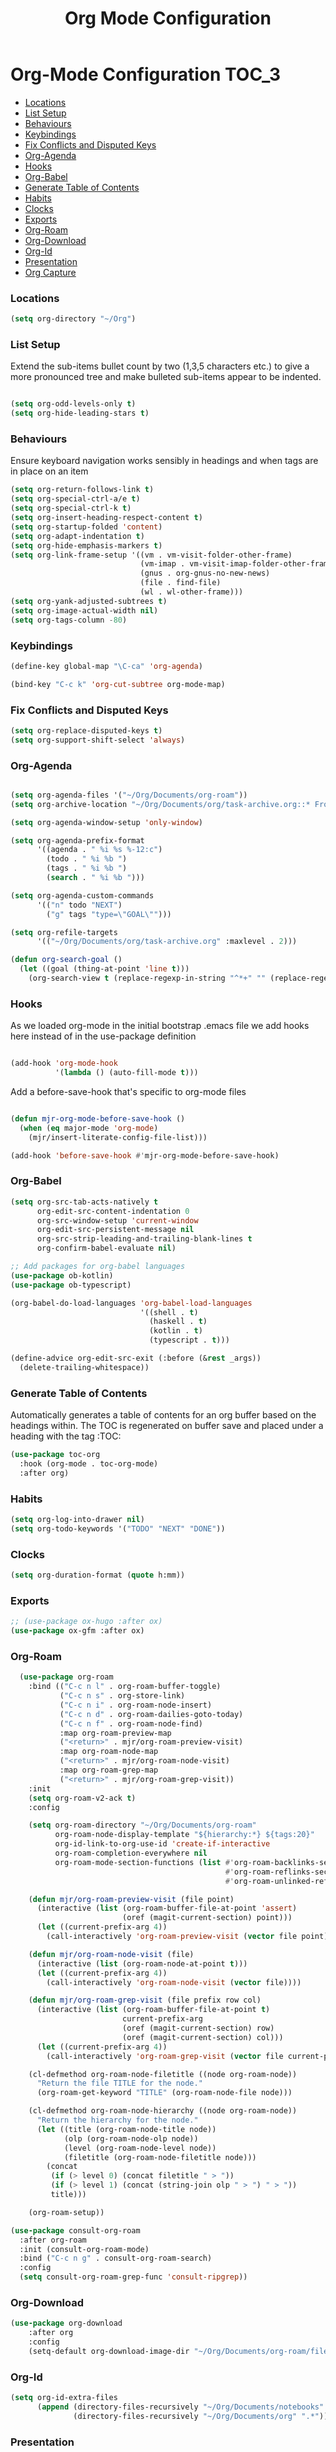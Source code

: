 #+TITLE: Org Mode Configuration


* Org-Mode Configuration                                         :TOC_3:
    - [[#locations][Locations]]
    - [[#list-setup][List Setup]]
    - [[#behaviours][Behaviours]]
    - [[#keybindings][Keybindings]]
    - [[#fix-conflicts-and-disputed-keys][Fix Conflicts and Disputed Keys]]
    - [[#org-agenda][Org-Agenda]]
    - [[#hooks][Hooks]]
    - [[#org-babel][Org-Babel]]
    - [[#generate-table-of-contents][Generate Table of Contents]]
    - [[#habits][Habits]]
    - [[#clocks][Clocks]]
    - [[#exports][Exports]]
    - [[#org-roam][Org-Roam]]
    - [[#org-download][Org-Download]]
    - [[#org-id][Org-Id]]
    - [[#presentation][Presentation]]
    - [[#org-capture][Org Capture]]

*** Locations
    #+begin_src emacs-lisp
    (setq org-directory "~/Org")
    #+end_src
*** List Setup
    Extend the sub-items bullet count by two (1,3,5 characters etc.) to give a
    more pronounced tree and make bulleted sub-items appear to be indented.
    #+BEGIN_SRC emacs-lisp

    (setq org-odd-levels-only t)
    (setq org-hide-leading-stars t)
    #+END_SRC

*** Behaviours
    Ensure keyboard navigation works sensibly in headings and when tags are in
    place on an item
    #+begin_src emacs-lisp
    (setq org-return-follows-link t)
    (setq org-special-ctrl-a/e t)
    (setq org-special-ctrl-k t)
    (setq org-insert-heading-respect-content t)
    (setq org-startup-folded 'content)
    (setq org-adapt-indentation t)
    (setq org-hide-emphasis-markers t)
    (setq org-link-frame-setup '((vm . vm-visit-folder-other-frame)
                                 (vm-imap . vm-visit-imap-folder-other-frame)
                                 (gnus . org-gnus-no-new-news)
                                 (file . find-file)
                                 (wl . wl-other-frame)))
    (setq org-yank-adjusted-subtrees t)
    (setq org-image-actual-width nil)
    (setq org-tags-column -80)
    #+end_src

*** Keybindings
    #+BEGIN_SRC emacs-lisp
    (define-key global-map "\C-ca" 'org-agenda)

    (bind-key "C-c k" 'org-cut-subtree org-mode-map)
    #+END_SRC

*** Fix Conflicts and Disputed Keys
    #+BEGIN_SRC emacs-lisp
    (setq org-replace-disputed-keys t)
    (setq org-support-shift-select 'always)
    #+END_SRC

*** Org-Agenda
    #+BEGIN_SRC emacs-lisp

    (setq org-agenda-files '("~/Org/Documents/org-roam"))
    (setq org-archive-location "~/Org/Documents/org/task-archive.org::* From %s ")

    (setq org-agenda-window-setup 'only-window)

    (setq org-agenda-prefix-format
          '((agenda . " %i %s %-12:c")
            (todo . " %i %b ")
            (tags . " %i %b ")
            (search . " %i %b ")))

    (setq org-agenda-custom-commands
          '(("n" todo "NEXT")
            ("g" tags "type=\"GOAL\"")))

    (setq org-refile-targets
          '(("~/Org/Documents/org/task-archive.org" :maxlevel . 2)))

    (defun org-search-goal ()
      (let ((goal (thing-at-point 'line t)))
        (org-search-view t (replace-regexp-in-string "^*+" "" (replace-regexp-in-string "\n\\'" "" goal)))))

    #+END_SRC

*** Hooks
    As we loaded org-mode in the initial bootstrap .emacs file we add hooks
    here instead of in the use-package definition
    #+begin_src emacs-lisp

    (add-hook 'org-mode-hook
              '(lambda () (auto-fill-mode t)))
    #+end_src

    Add a before-save-hook that's specific to org-mode files
    #+begin_src emacs-lisp

    (defun mjr-org-mode-before-save-hook ()
      (when (eq major-mode 'org-mode)
        (mjr/insert-literate-config-file-list)))

    (add-hook 'before-save-hook #'mjr-org-mode-before-save-hook)
    #+end_src

*** Org-Babel
    #+begin_src emacs-lisp
    (setq org-src-tab-acts-natively t
          org-edit-src-content-indentation 0
          org-src-window-setup 'current-window
          org-edit-src-persistent-message nil
          org-src-strip-leading-and-trailing-blank-lines t
          org-confirm-babel-evaluate nil)

    ;; Add packages for org-babel languages
    (use-package ob-kotlin)
    (use-package ob-typescript)

    (org-babel-do-load-languages 'org-babel-load-languages
                                 '((shell . t)
                                   (haskell . t)
                                   (kotlin . t)
                                   (typescript . t)))

    (define-advice org-edit-src-exit (:before (&rest _args))
      (delete-trailing-whitespace))
    #+end_src

*** Generate Table of Contents
    Automatically generates a table of contents for an org buffer based on the
    headings within. The TOC is regenerated on buffer save and placed under a
    heading with the tag :TOC:
    #+begin_src emacs-lisp
    (use-package toc-org
      :hook (org-mode . toc-org-mode)
      :after org)
    #+end_src

*** Habits
    #+begin_src emacs-lisp
    (setq org-log-into-drawer nil)
    (setq org-todo-keywords '("TODO" "NEXT" "DONE"))
    #+end_src
*** Clocks
    #+begin_src emacs-lisp
    (setq org-duration-format (quote h:mm))
    #+end_src
*** Exports
    #+begin_src emacs-lisp
    ;; (use-package ox-hugo :after ox)
    (use-package ox-gfm :after ox)
    #+end_src

*** Org-Roam
    #+begin_src emacs-lisp
      (use-package org-roam
        :bind (("C-c n l" . org-roam-buffer-toggle)
               ("C-c n s" . org-store-link)
               ("C-c n i" . org-roam-node-insert)
               ("C-c n d" . org-roam-dailies-goto-today)
               ("C-c n f" . org-roam-node-find)
               :map org-roam-preview-map
               ("<return>" . mjr/org-roam-preview-visit)
               :map org-roam-node-map
               ("<return>" . mjr/org-roam-node-visit)
               :map org-roam-grep-map
               ("<return>" . mjr/org-roam-grep-visit))
        :init
        (setq org-roam-v2-ack t)
        :config

        (setq org-roam-directory "~/Org/Documents/org-roam"
              org-roam-node-display-template "${hierarchy:*} ${tags:20}"
              org-id-link-to-org-use-id 'create-if-interactive
              org-roam-completion-everywhere nil
              org-roam-mode-section-functions (list #'org-roam-backlinks-section
                                                    #'org-roam-reflinks-section
                                                    #'org-roam-unlinked-references-section))

        (defun mjr/org-roam-preview-visit (file point)
          (interactive (list (org-roam-buffer-file-at-point 'assert)
                             (oref (magit-current-section) point)))
          (let ((current-prefix-arg 4))
            (call-interactively 'org-roam-preview-visit (vector file point))))

        (defun mjr/org-roam-node-visit (file)
          (interactive (list (org-roam-node-at-point t)))
          (let ((current-prefix-arg 4))
            (call-interactively 'org-roam-node-visit (vector file))))

        (defun mjr/org-roam-grep-visit (file prefix row col)
          (interactive (list (org-roam-buffer-file-at-point t)
                             current-prefix-arg
                             (oref (magit-current-section) row)
                             (oref (magit-current-section) col)))
          (let ((current-prefix-arg 4))
            (call-interactively 'org-roam-grep-visit (vector file current-prefix-arg row col))))

        (cl-defmethod org-roam-node-filetitle ((node org-roam-node))
          "Return the file TITLE for the node."
          (org-roam-get-keyword "TITLE" (org-roam-node-file node)))

        (cl-defmethod org-roam-node-hierarchy ((node org-roam-node))
          "Return the hierarchy for the node."
          (let ((title (org-roam-node-title node))
                (olp (org-roam-node-olp node))
                (level (org-roam-node-level node))
                (filetitle (org-roam-node-filetitle node)))
            (concat
             (if (> level 0) (concat filetitle " > "))
             (if (> level 1) (concat (string-join olp " > ") " > "))
             title)))

        (org-roam-setup))

    (use-package consult-org-roam
      :after org-roam
      :init (consult-org-roam-mode)
      :bind ("C-c n g" . consult-org-roam-search)
      :config
      (setq consult-org-roam-grep-func 'consult-ripgrep))
    #+end_src
*** Org-Download
    #+begin_src emacs-lisp
    (use-package org-download
        :after org
        :config
        (setq-default org-download-image-dir "~/Org/Documents/org-roam/files"))
    #+end_src
*** Org-Id
    #+begin_src emacs-lisp
    (setq org-id-extra-files
          (append (directory-files-recursively "~/Org/Documents/notebooks" ".*")
                  (directory-files-recursively "~/Org/Documents/org" ".*")))
    #+end_src
*** Presentation
    #+begin_src emacs-lisp
    (use-package org-present
      :bind (:map org-present-mode-keymap
                  ("C-c C-=" . mjr/org-present-big)
                  ("C-c C--" . mjr/org-present-small))
      :config
      (setq org-present-text-scale 3))

    (use-package visual-fill-column)

    (defun mjr/org-present-start ()
      (visual-fill-column-mode 1)
      (visual-line-mode 1)
      (hl-line-mode -1)
      (org-present-hide-cursor)
      (setq visual-fill-column-center-text t)
      (setq visual-fill-column-width 80)
      (setq header-line-format "| "))

    (defun mjr/org-present-end ()
      (visual-fill-column-mode 0)
      (visual-line-mode 0)
      (hl-line-mode 1)
      (org-present-show-cursor)
      (setq header-line-format nil))

    (defun mjr/org-present-big ()
      "Make font size larger."
      (interactive)
      (text-scale-increase 0)
      (text-scale-increase org-present-text-scale)
      (setq visual-fill-column-width 110)
      (visual-fill-column-mode 1))

    (defun mjr/org-present-small ()
      "Change font size back to original."
      (interactive)
      (text-scale-increase 0)
      (setq visual-fill-column-width 80)
      (visual-fill-column-mode 1))

    (add-hook 'org-present-mode-hook 'mjr/org-present-start)
    (add-hook 'org-present-mode-quit-hook 'mjr/org-present-end)
    (setq org-present-after-navigate-functions '((lambda (a b) (org-align-all-tags))))
    #+end_src

*** Org Capture
    #+begin_src emacs-lisp
    (use-package org-protocol :ensure nil)

    (setq org-capture-templates
          `(("p" "Protocol" entry (file+headline ,(concat org-directory "/inbox.org") "Inbox")
             "* %^{Title} %u\n  - %:link \n  #+BEGIN_QUOTE\n  %i\n  #+END_QUOTE\n")
            ("L" "Protocol Link" entry (file+headline ,(concat org-directory "/inbox.org") "Inbox")
             "* %:description\n  - %U\n  - %:link\n")))
    #+end_src
